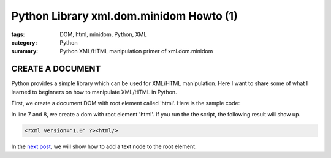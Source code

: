 Python Library xml.dom.minidom Howto (1)
########################################

:tags: DOM, html, minidom, Python, XML
:category: Python
:summary: Python XML/HTML manipulation primer of xml.dom.minidom


CREATE A DOCUMENT
=================

Python provides a simple library which can be used for XML/HTML manipulation. Here I want to share some of what I learned to beginners on how to manipulate XML/HTML in Python.

First, we create a document DOM with root element called 'html'. Here is the sample code:

.. show_github_file:: siongui userpages content/articles/2012/05/24/minidom-howto-1.py

In line 7 and 8, we create a dom with root element 'html'. If you run the the script, the following result will show up.

.. code-block:: bash

    <?xml version="1.0" ?><html/>

In the `next post <{filename}python-xml-dom-minidom-howto-2%en.rst>`_, we will show how to add a text node to the root element.

